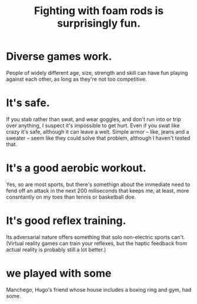 :PROPERTIES:
:ID:       468a4341-ce88-4797-8123-cd16e210cd48
:END:
#+title: Fighting with foam rods is surprisingly fun.
* Diverse games work.
  People of widely different age, size, strength and skill can have fun playing against each other, as long as they're not too competitive.
* It's safe.
  If you stab rather than swat, and wear goggles, and don't run into or trip over anything, I suspect it's impossible to get hurt.
  Even if you swat like crazy it's safe, although it can leave a welt. Simple armor -- like, jeans and a sweater -- seem like they could solve that problem, although I haven't tested that.
* It's a good aerobic workout.
  Yes, so are most sports, but there's somethign about the immediate need to fend off an attack in the next 200 miliseconds that keeps me, at least, more consntantly on my toes than tennis or basketball doe.
* It's good reflex training.
  Its adversarial nature offers something that solo non-electric sports can't. (Virtual reality games can train your reflexes, but the haptic feedback from actual reality is probably still a lot better.)
* we played with some
  Manchego, Hugo's friend whose house includes a boxing ring and gym, had some.

